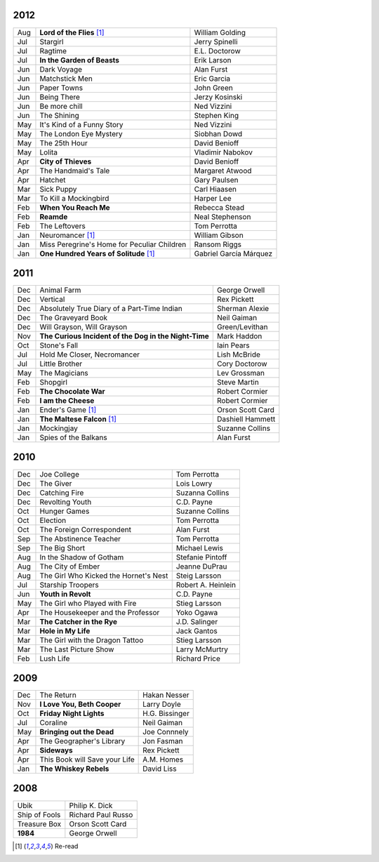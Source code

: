 2012
====

===  ==============================================    =======================
Aug    **Lord of the Flies** [1]_                      William Golding
Jul    Stargirl                                        Jerry Spinelli
Jul    Ragtime                                         E.L. Doctorow
Jul    **In the Garden of Beasts**                     Erik Larson
Jun    Dark Voyage                                     Alan Furst
Jun    Matchstick Men                                  Eric Garcia
Jun    Paper Towns                                     John Green
Jun    Being There                                     Jerzy Kosinski
Jun    Be more chill                                   Ned Vizzini
Jun    The Shining                                     Stephen King
May    It's Kind of a Funny Story                      Ned Vizzini
May    The London Eye Mystery                          Siobhan Dowd
May    The 25th Hour                                   David Benioff
May    Lolita                                          Vladimir Nabokov
Apr  **City of Thieves**                               David Benioff
Apr    The Handmaid's Tale                             Margaret Atwood
Apr    Hatchet                                         Gary Paulsen
Mar    Sick Puppy                                      Carl Hiaasen
Mar    To Kill a Mockingbird                           Harper Lee
Feb  **When You Reach Me**                             Rebecca Stead
Feb  **Reamde**                                        Neal Stephenson
Feb    The Leftovers                                   Tom Perrotta
Jan    Neuromancer [1]_                                William Gibson
Jan    Miss Peregrine's Home for Peculiar Children     Ransom Riggs
Jan  **One Hundred Years of Solitude** [1]_            Gabriel García Márquez
===  ==============================================    =======================

2011
====

===  =====================================================  ==================
Dec    Animal Farm                                          George Orwell
Dec    Vertical                                             Rex Pickett
Dec    Absolutely True Diary of a Part-Time Indian          Sherman Alexie
Dec    The Graveyard Book                                   Neil Gaiman
Dec    Will Grayson, Will Grayson                           Green/Levithan
Nov  **The Curious Incident of the Dog in the Night-Time**  Mark Haddon
Oct    Stone's Fall                                         Iain Pears
Jul    Hold Me Closer, Necromancer                          Lish McBride
Jul    Little Brother                                       Cory Doctorow
May    The Magicians                                        Lev Grossman
Feb    Shopgirl                                             Steve Martin
Feb  **The Chocolate War**                                  Robert Cormier
Feb  **I am the Cheese**                                    Robert Cormier
Jan    Ender's Game [1]_                                    Orson Scott Card 
Jan  **The Maltese Falcon** [1]_                            Dashiell Hammett
Jan    Mockingjay                                           Suzanne Collins
Jan    Spies of the Balkans                                 Alan Furst
===  =====================================================  ==================

2010
====

===  =======================================  ==================
Dec    Joe College                            Tom Perrotta      
Dec    The Giver                              Lois Lowry        
Dec    Catching Fire                          Suzanna Collins   
Dec    Revolting Youth                        C.D. Payne        
Oct    Hunger Games                           Suzanne Collins   
Oct    Election                               Tom Perrotta      
Oct    The Foreign Correspondent              Alan Furst        
Sep    The Abstinence Teacher                 Tom Perrotta      
Sep    The Big Short                          Michael Lewis     
Aug    In the Shadow of Gotham                Stefanie Pintoff  
Aug    The City of Ember                      Jeanne DuPrau     
Aug    The Girl Who Kicked the Hornet's Nest  Steig Larsson     
Jul    Starship Troopers                      Robert A. Heinlein
Jun  **Youth in Revolt**                      C.D. Payne        
May    The Girl who Played with Fire          Stieg Larsson     
Apr    The Housekeeper and the Professor      Yoko Ogawa        
Mar  **The Catcher in the Rye**               J.D. Salinger     
Mar  **Hole in My Life**                      Jack Gantos       
Mar    The Girl with the Dragon Tattoo        Stieg Larsson     
Mar    The Last Picture Show                  Larry McMurtry    
Feb    Lush Life                              Richard Price     
===  =======================================  ==================

2009
====

=====  =============================    ===============
Dec    The Return                       Hakan Nesser   
Nov    **I Love You, Beth Cooper**      Larry Doyle    
Oct    **Friday Night Lights**          H.G. Bissinger 
Jul    Coraline                         Neil Gaiman    
May    **Bringing out the Dead**        Joe Connnely   
Apr    The Geographer's Library         Jon Fasman     
Apr    **Sideways**                     Rex Pickett    
Apr    This Book will Save your Life    A.M. Homes     
Jan    **The Whiskey Rebels**           David Liss     
=====  =============================    ===============

2008
====
 
==============  ===================
Ubik            Philip K. Dick
Ship of Fools   Richard Paul Russo
Treasure Box    Orson Scott Card
**1984**        George Orwell
==============  ===================

.. [1] Re-read
